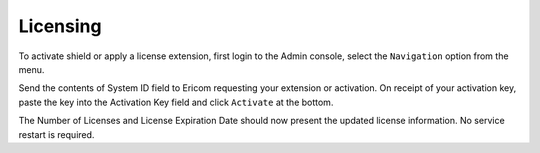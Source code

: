 *********
Licensing
*********

To activate shield or apply a license extension, first login to the Admin console, select the ``Navigation`` option from the menu.

Send the contents of System ID field to Ericom requesting your extension or activation.   On receipt of your activation key, paste the key into the Activation Key field and click ``Activate`` at the bottom.

The Number of Licenses and License Expiration Date should now present the updated license information.   No service restart is required.